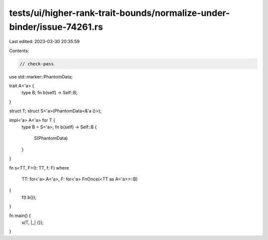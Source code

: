 tests/ui/higher-rank-trait-bounds/normalize-under-binder/issue-74261.rs
=======================================================================

Last edited: 2023-03-30 20:35:59

Contents:

.. code-block:: rs

    // check-pass

use std::marker::PhantomData;

trait A<'a> {
    type B;
    fn b(self) -> Self::B;
}

struct T;
struct S<'a>(PhantomData<&'a ()>);

impl<'a> A<'a> for T {
    type B = S<'a>;
    fn b(self) -> Self::B {
        S(PhantomData)
    }
}

fn s<TT, F>(t: TT, f: F)
where
    TT: for<'a> A<'a>,
    F: for<'a> FnOnce(<TT as A<'a>>::B)
{
    f(t.b());
}

fn main() {
    s(T, |_| {});
}


